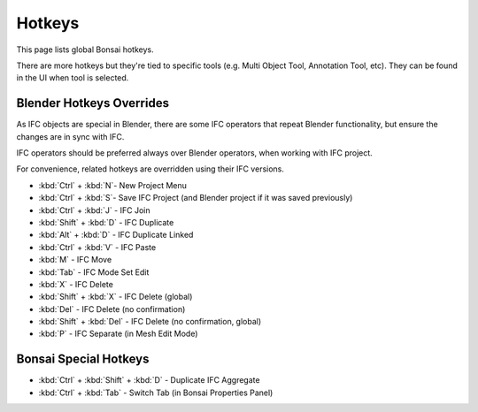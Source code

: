 Hotkeys
=========

This page lists global Bonsai hotkeys.

There are more hotkeys but they're tied to specific tools (e.g. Multi Object Tool, Annotation Tool, etc).
They can be found in the UI when tool is selected.


Blender Hotkeys Overrides
-------

As IFC objects are special in Blender, there are some IFC operators that repeat Blender functionality,
but ensure the changes are in sync with IFC.

IFC operators should be preferred always over Blender operators, when working with IFC project.

For convenience, related hotkeys are overridden using their IFC versions.

- :kbd:`Ctrl` + :kbd:`N`- New Project Menu
- :kbd:`Ctrl` + :kbd:`S`- Save IFC Project (and Blender project if it was saved previously)
- :kbd:`Ctrl` + :kbd:`J` - IFC Join
- :kbd:`Shift` + :kbd:`D` - IFC Duplicate
- :kbd:`Alt` + :kbd:`D` - IFC Duplicate Linked
- :kbd:`Ctrl` + :kbd:`V` - IFC Paste
- :kbd:`M` - IFC Move
- :kbd:`Tab` - IFC Mode Set Edit
- :kbd:`X` - IFC Delete
- :kbd:`Shift` + :kbd:`X` - IFC Delete (global)
- :kbd:`Del` - IFC Delete (no confirmation)
- :kbd:`Shift` + :kbd:`Del` - IFC Delete (no confirmation, global)
- :kbd:`P` - IFC Separate (in Mesh Edit Mode)


Bonsai Special Hotkeys
-------

- :kbd:`Ctrl` + :kbd:`Shift` + :kbd:`D` - Duplicate IFC Aggregate
- :kbd:`Ctrl` + :kbd:`Tab` - Switch Tab (in Bonsai Properties Panel)
